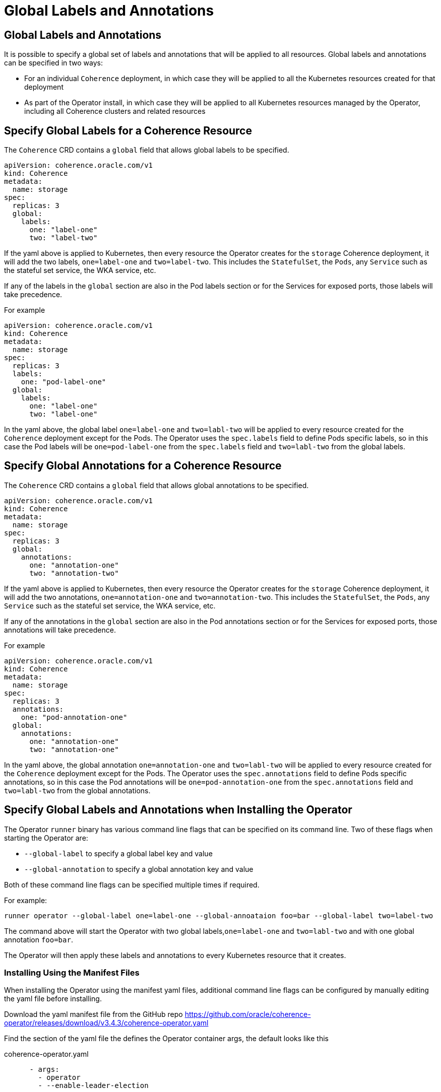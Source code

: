 ///////////////////////////////////////////////////////////////////////////////

    Copyright (c) 2020, 2024, Oracle and/or its affiliates.
    Licensed under the Universal Permissive License v 1.0 as shown at
    http://oss.oracle.com/licenses/upl.

///////////////////////////////////////////////////////////////////////////////

= Global Labels and Annotations

== Global Labels and Annotations

It is possible to specify a global set of labels and annotations that will be applied to all resources.
Global labels and annotations can be specified in two ways:

* For an individual `Coherence` deployment, in which case they will be applied to all the Kubernetes resources
created for that deployment
* As part of the Operator install, in which case they will be applied to all Kubernetes resources managed by the
Operator, including all Coherence clusters and related resources

== Specify Global Labels for a Coherence Resource

The `Coherence` CRD contains a `global` field that allows global labels to be specified.

[source,yaml]
----
apiVersion: coherence.oracle.com/v1
kind: Coherence
metadata:
  name: storage
spec:
  replicas: 3
  global:
    labels:
      one: "label-one"
      two: "label-two"
----

If the yaml above is applied to Kubernetes, then every resource the Operator creates for the `storage` Coherence
deployment, it will add the two labels, `one=label-one` and `two=label-two`. This includes the `StatefulSet`,
the `Pods`, any `Service` such as the stateful set service, the WKA service, etc.

If any of the labels in the `global` section are also in the Pod labels section or for the Services for exposed ports,
those labels will take precedence.

For example

[source,yaml]
----
apiVersion: coherence.oracle.com/v1
kind: Coherence
metadata:
  name: storage
spec:
  replicas: 3
  labels:
    one: "pod-label-one"
  global:
    labels:
      one: "label-one"
      two: "label-one"
----

In the yaml above, the global label `one=label-one` and `two=labl-two` will be applied to every resource created for
the `Coherence` deployment except for the Pods. The Operator uses the `spec.labels` field to define Pods specific labels,
so in this case the Pod labels will be `one=pod-label-one` from the `spec.labels` field and `two=labl-two` from the global
labels.

== Specify Global Annotations for a Coherence Resource

The `Coherence` CRD contains a `global` field that allows global annotations to be specified.

[source,yaml]
----
apiVersion: coherence.oracle.com/v1
kind: Coherence
metadata:
  name: storage
spec:
  replicas: 3
  global:
    annotations:
      one: "annotation-one"
      two: "annotation-two"
----

If the yaml above is applied to Kubernetes, then every resource the Operator creates for the `storage` Coherence
deployment, it will add the two annotations, `one=annotation-one` and `two=annotation-two`. This includes the `StatefulSet`,
the `Pods`, any `Service` such as the stateful set service, the WKA service, etc.

If any of the annotations in the `global` section are also in the Pod annotations section or for the Services for exposed ports,
those annotations will take precedence.

For example

[source,yaml]
----
apiVersion: coherence.oracle.com/v1
kind: Coherence
metadata:
  name: storage
spec:
  replicas: 3
  annotations:
    one: "pod-annotation-one"
  global:
    annotations:
      one: "annotation-one"
      two: "annotation-one"
----

In the yaml above, the global annotation `one=annotation-one` and `two=labl-two` will be applied to every resource created for
the `Coherence` deployment except for the Pods. The Operator uses the `spec.annotations` field to define Pods specific annotations,
so in this case the Pod annotations will be `one=pod-annotation-one` from the `spec.annotations` field and `two=labl-two` from the global
annotations.

== Specify Global Labels and Annotations when Installing the Operator

The Operator `runner` binary has various command line flags that can be specified on its command line.
Two of these flags when starting the Operator are:

* `--global-label` to specify a global label key and value
* `--global-annotation` to specify a global annotation key and value

Both of these command line flags can be specified multiple times if required.

For example:

[source,bash]
----
runner operator --global-label one=label-one --global-annoataion foo=bar --global-label two=label-two
----

The command above will start the Operator with two global labels,`one=label-one` and `two=labl-two` and with
one global annotation `foo=bar`.

The Operator will then apply these labels and annotations to every Kubernetes resource that it creates.

=== Installing Using the Manifest Files

When installing the Operator using the manifest yaml files, additional command line flags can be configured
by manually editing the yaml file before installing.

Download the yaml manifest file from the GitHub repo
https://github.com/oracle/coherence-operator/releases/download/v3.4.3/coherence-operator.yaml

Find the section of the yaml file the defines the Operator container args, the default looks like this

[source,yaml]
.coherence-operator.yaml
----
      - args:
        - operator
        - --enable-leader-election
----

Then edit the argument list to add the required `--global-label` and `--global-annotation` flags.

For example, to add the same `--global-label one=label-one --global-annotation foo=bar --global-label two=label-two`
flags, the file would look like this:

[source,yaml]
.coherence-operator.yaml
----
      - args:
        - operator
        - --enable-leader-election
        - --global-label
        - one=label-one
        - --global-annotation
        - foo=bar
        - --global-label
        - two=label-two`
----

[IMPORTANT]
====
Container arguments must each be a separate entry in the arg list.
This is valid

[source,yaml]
.coherence-operator.yaml
----
      - args:
        - operator
        - --enable-leader-election
        - --global-label
        - one=label-one
----

This is not valid


[source,yaml]
.coherence-operator.yaml
----
      - args:
        - operator
        - --enable-leader-election
        - --global-label  one=label-one
----
====


=== Installing Using the Helm Chart

If installing the Operator using the Helm chart, the global labels and annotations can be specified as values
as part of the Helm command or in a values file.

For example, to add the same `--global-label one=label-one --global-annotation foo=bar --global-label two=label-two`
flags, create a simple values file:

[source]
.global-values.yaml
----
globalLabels:
  one: "label-one"
  two: "label-two"

globalAnnotations:
  foo: "bar"
----

Use the values file when installing the Helm chart
[source,bash]
----
helm install  \
    --namespace <namespace> \
    --values global-values.yaml
    coherence \
    coherence/coherence-operator
----

[NOTE]
====
When setting the Helm chart values `globalLabels` or `globalAnnotations` any labels and annotations specified will also
be applied to all the resources installed by the Helm Chart too.
====


